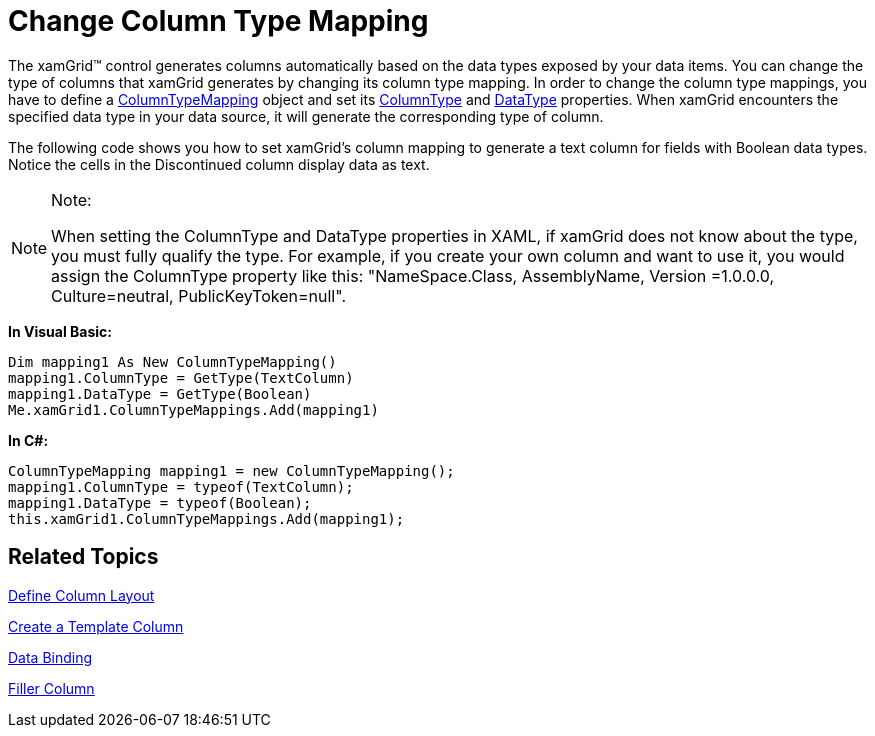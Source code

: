 ﻿////

|metadata|
{
    "name": "xamgrid-change-column-type-mapping",
    "controlName": ["xamGrid"],
    "tags": ["Data Presentation","Grids","Layouts"],
    "guid": "{1553D546-ADAF-413A-969E-95882412A593}",  
    "buildFlags": [],
    "createdOn": "2016-05-25T18:21:55.8821982Z"
}
|metadata|
////

= Change Column Type Mapping

The xamGrid™ control generates columns automatically based on the data types exposed by your data items. You can change the type of columns that xamGrid generates by changing its column type mapping. In order to change the column type mappings, you have to define a link:{ApiPlatform}controls.grids.xamgrid.v{ProductVersion}~infragistics.controls.grids.columntypemapping.html[ColumnTypeMapping] object and set its link:{ApiPlatform}controls.grids.xamgrid.v{ProductVersion}~infragistics.controls.grids.columntypemapping~columntype.html[ColumnType] and link:{ApiPlatform}controls.grids.xamgrid.v{ProductVersion}~infragistics.controls.grids.columntypemapping~datatype.html[DataType] properties. When xamGrid encounters the specified data type in your data source, it will generate the corresponding type of column.

The following code shows you how to set xamGrid's column mapping to generate a text column for fields with Boolean data types. Notice the cells in the Discontinued column display data as text.

.Note:
[NOTE]
====
When setting the ColumnType and DataType properties in XAML, if xamGrid does not know about the type, you must fully qualify the type. For example, if you create your own column and want to use it, you would assign the ColumnType property like this: "NameSpace.Class, AssemblyName, Version =1.0.0.0, Culture=neutral, PublicKeyToken=null".
====

ifdef::wpf[]

*In XAML:*

----
<ig:XamGrid.ColumnTypeMappings>
    <ig:ColumnTypeMapping ColumnType="Infragistics.Controls.Grids.TextColumn" DataType="System.Boolean" />
</ig:XamGrid.ColumnTypeMappings>
----

endif::wpf[]

*In Visual Basic:*

----
Dim mapping1 As New ColumnTypeMapping()
mapping1.ColumnType = GetType(TextColumn)
mapping1.DataType = GetType(Boolean)
Me.xamGrid1.ColumnTypeMappings.Add(mapping1)
----

*In C#:*

----
ColumnTypeMapping mapping1 = new ColumnTypeMapping();
mapping1.ColumnType = typeof(TextColumn);
mapping1.DataType = typeof(Boolean);
this.xamGrid1.ColumnTypeMappings.Add(mapping1);
----

ifdef::sl,wpf[]
image::images/sl_xamGrid_change_Column_Type_Mapping_01.png[]
endif::sl,wpf[]

== Related Topics

link:xamgrid-define-column-layout.html[Define Column Layout]

link:xamgrid-create-a-template-column.html[Create a Template Column]

link:xamgrid-data-binding.html[Data Binding]

link:xamgrid-filler-column.html[Filler Column]